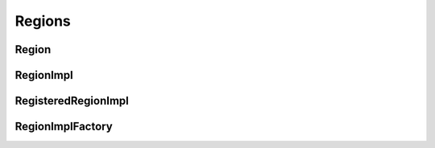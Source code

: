 Regions
=======

Region
^^^^^^

.. doxygenclass:: nupic::Region
   :members:

RegionImpl
^^^^^^^^^^

.. doxygenclass:: nupic::RegionImpl
   :members:

RegisteredRegionImpl
^^^^^^^^^^^^^^^^^^^^

.. doxygenclass:: nupic::RegisteredRegionImpl
   :members:

RegionImplFactory
^^^^^^^^^^^^^^^^^

.. doxygenclass:: nupic::RegionImplFactory
   :members:
